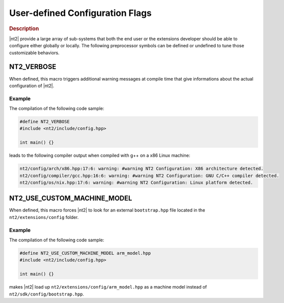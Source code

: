 .. _user_defined_configuration:

User-defined Configuration Flags
================================

.. rubric:: Description

|nt2| provide a large array of sub-systems that both the end user or the
extensions developer should be able to configure either globally or
locally. The following preprocessor symbols can be defined or undefined to
tune those customizable behaviors.

.. _nt2_verbose:

NT2_VERBOSE
^^^^^^^^^^^

.. index::
    single: NT2_VERBOSE

When defined, this macro triggers additional warning messages at compile time
that give informations about the actual configuration of |nt2|.

Example
-------

The compilation of the following code sample:

.. code-block:: cpp

  #define NT2_VERBOSE
  #include <nt2/include/config.hpp>

  int main() {}

leads to the following compiler output when compiled with g++ on a x86 Linux
machine:

.. code-block:: bash

  nt2/config/arch/x86.hpp:17:6: warning: #warning NT2 Configuration: X86 architecture detected.
  nt2/config/compiler/gcc.hpp:16:6: warning: #warning NT2 Configuration: GNU C/C++ compiler detected.
  nt2/config/os/nix.hpp:17:6: warning: #warning NT2 Configuration: Linux platform detected.

.. _nt2_use_custom_machine_model:

NT2_USE_CUSTOM_MACHINE_MODEL
^^^^^^^^^^^^^^^^^^^^^^^^^^^^

.. index::
    single: NT2_USE_CUSTOM_MACHINE_MODEL

When defined, this macro forces |nt2| to look for an external ``bootstrap.hpp``
file located in the ``nt2/extensions/config`` folder.

Example
-------

The compilation of the following code sample:

.. code-block:: cpp

  #define NT2_USE_CUSTOM_MACHINE_MODEL arm_model.hpp
  #include <nt2/include/config.hpp>

  int main() {}

makes |nt2| load up ``nt2/extensions/config/arm_model.hpp`` as a machine model
instead of ``nt2/sdk/config/bootstrap.hpp``.
